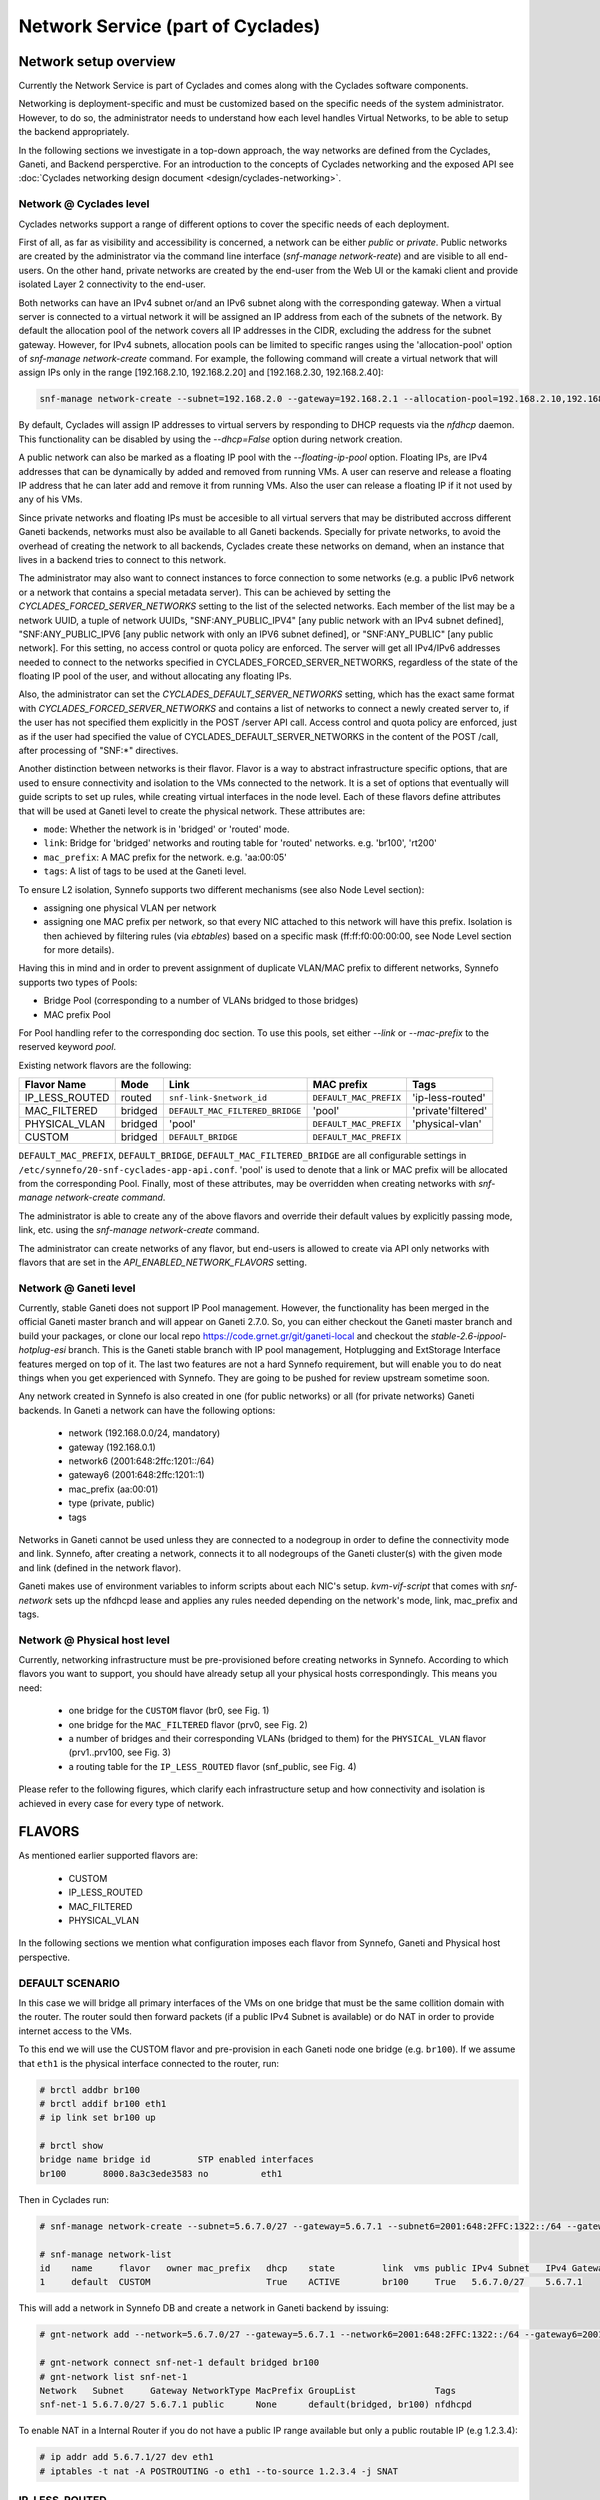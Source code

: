 .. _networks:

Network Service (part of Cyclades)
^^^^^^^^^^^^^^^^^^^^^^^^^^^^^^^^^^

Network setup overview
======================

Currently the Network Service is part of Cyclades and comes along with the
Cyclades software components.

Networking is deployment-specific and must be customized based on the specific
needs of the system administrator. However, to do so, the administrator needs
to understand how each level handles Virtual Networks, to be able to setup the
backend appropriately.

In the following sections we investigate in a top-down approach, the way
networks are defined from the Cyclades, Ganeti, and Backend persperctive. For
an introduction to the concepts of Cyclades networking and the exposed API see
:doc:`Cyclades networking design document <design/cyclades-networking>`.

Network @ Cyclades level
------------------------

Cyclades networks support a range of different options to cover the specific
needs of each deployment.

First of all, as far as visibility and accessibility is concerned, a network
can be either `public` or `private`. Public networks are created by the
administrator via the command line interface (`snf-manage network-reate`) and
are visible to all end-users. On the other hand, private networks are created
by the end-user from the Web UI or the kamaki client and provide isolated Layer
2 connectivity to the end-user.

Both networks can have an IPv4 subnet or/and an IPv6 subnet along with the
corresponding gateway. When a virtual server is connected to a virtual network
it will be assigned an IP address from each of the subnets of the network. By
default the allocation pool of the network covers all IP addresses in the CIDR,
excluding the address for the subnet gateway. However, for IPv4 subnets,
allocation pools can be limited to specific ranges using the 'allocation-pool'
option of `snf-manage network-create` command. For example, the following
command will create a virtual network that will assign IPs only in the range
[192.168.2.10, 192.168.2.20] and [192.168.2.30, 192.168.2.40]:

.. code-block:: console

  snf-manage network-create --subnet=192.168.2.0 --gateway=192.168.2.1 --allocation-pool=192.168.2.10,192.168.2.20 --allocation-pool=192.168.2.30,192.168.2.40


By default, Cyclades will assign IP addresses to virtual servers by responding
to DHCP requests via the `nfdhcp` daemon. This functionality can be disabled by
using the `--dhcp=False` option during network creation.

A public network can also be marked as a floating IP pool with the
`--floating-ip-pool` option. Floating IPs, are IPv4 addresses that can be
dynamically by added and removed from running VMs. A user can reserve and
release a floating IP address that he can later add and remove it from running
VMs. Also the user can release a floating IP if it not used by any of his VMs.

Since private networks and floating IPs must be accesible to all virtual
servers that may be distributed accross different Ganeti backends, networks
must also be available to all Ganeti backends. Specially for private networks,
to avoid the overhead of creating the network to all backends, Cyclades create
these networks on demand, when an instance that lives in a backend tries to
connect to this network.

The administrator may also want to connect instances to force connection to
some networks (e.g. a public IPv6 network or a network that contains a special
metadata server). This can be achieved by setting the
`CYCLADES_FORCED_SERVER_NETWORKS` setting to the list of the selected networks.
Each member of the list may be a network UUID, a tuple of network UUIDs,
"SNF:ANY_PUBLIC_IPV4" [any public network with an IPv4 subnet defined],
"SNF:ANY_PUBLIC_IPV6 [any public network with only an IPV6 subnet defined], or
"SNF:ANY_PUBLIC" [any public network]. For this setting, no access control or
quota policy are enforced.  The server will get all IPv4/IPv6 addresses needed
to connect to the networks specified in CYCLADES_FORCED_SERVER_NETWORKS,
regardless of the state of the floating IP pool of the user, and without
allocating any floating IPs.

Also, the administrator can set the `CYCLADES_DEFAULT_SERVER_NETWORKS` setting,
which has the exact same format with `CYCLADES_FORCED_SERVER_NETWORKS` and
contains a list of networks to connect a newly created server to, if the user
has not specified them explicitly in the POST /server API call.  Access
control and quota policy are enforced, just as if the user had specified the
value of CYCLADES_DEFAULT_SERVER_NETWORKS in the content of the POST /call,
after processing of "SNF:\*" directives.

Another distinction between networks is their flavor. Flavor is a way to
abstract infrastructure specific options, that are used to ensure connectivity
and isolation to the VMs connected to the network. It is a set of options that
eventually will guide scripts to set up rules, while creating virtual
interfaces in the node level. Each of these flavors define attributes that will
be used at Ganeti level to create the physical network. These attributes are:

* ``mode``: Whether the network is in 'bridged' or 'routed' mode.
* ``link``: Bridge for 'bridged' networks and routing table for 'routed'
  networks. e.g. 'br100', 'rt200'
* ``mac_prefix``: A MAC prefix for the network. e.g. 'aa:00:05'
* ``tags``: A list of tags to be used at the Ganeti level.

To ensure L2 isolation, Synnefo supports two different mechanisms (see also Node
Level section):

* assigning one physical VLAN per network
* assigning one MAC prefix per network, so that every NIC attached to this
  network will have this prefix. Isolation is then achieved by filtering
  rules (via `ebtables`) based on a specific mask (ff:ff:f0:00:00:00, see Node
  Level section for more details).

Having this in mind and in order to prevent assignment of duplicate VLAN/MAC
prefix to different networks, Synnefo supports two types of Pools:

- Bridge Pool (corresponding to a number of VLANs bridged to those bridges)
- MAC prefix Pool

For Pool handling refer to the corresponding doc section. To use this pools,
set either `--link` or `--mac-prefix` to the reserved keyword `pool`.

Existing network flavors are the following:

==============   =======   ===============================   ======================  ==================
Flavor Name      Mode      Link                              MAC prefix              Tags
==============   =======   ===============================   ======================  ==================
IP_LESS_ROUTED   routed    ``snf-link-$network_id``          ``DEFAULT_MAC_PREFIX``  'ip-less-routed'
MAC_FILTERED     bridged   ``DEFAULT_MAC_FILTERED_BRIDGE``   'pool'                  'private'filtered'
PHYSICAL_VLAN    bridged   'pool'                            ``DEFAULT_MAC_PREFIX``  'physical-vlan'
CUSTOM           bridged   ``DEFAULT_BRIDGE``                ``DEFAULT_MAC_PREFIX``
==============   =======   ===============================   ======================  ==================

``DEFAULT_MAC_PREFIX``, ``DEFAULT_BRIDGE``,
``DEFAULT_MAC_FILTERED_BRIDGE`` are all configurable settings in
``/etc/synnefo/20-snf-cyclades-app-api.conf``. 'pool' is used to denote that a
link or MAC prefix will be allocated from the corresponding Pool. Finally,
most of these attributes, may be overridden when creating networks with
`snf-manage network-create command`.

The administrator is able to create any of the above flavors
and override their default values by explicitly passing mode, link, etc. using
the `snf-manage network-create` command.

The administrator can create networks of any flavor, but end-users is allowed
to create via API only networks with flavors that are set in the
`API_ENABLED_NETWORK_FLAVORS` setting.

Network @ Ganeti level
----------------------

Currently, stable Ganeti does not support IP Pool management. However, the
functionality has been merged in the official Ganeti master branch and will
appear on Ganeti 2.7.0. So, you can either checkout the Ganeti master branch
and build your packages, or clone our local repo
https://code.grnet.gr/git/ganeti-local and checkout the
`stable-2.6-ippool-hotplug-esi` branch. This is the Ganeti stable branch with
IP pool management, Hotplugging and ExtStorage Interface features merged on top
of it. The last two features are not a hard Synnefo requirement, but will
enable you to do neat things when you get experienced with Synnefo. They are
going to be pushed for review upstream sometime soon.

Any network created in Synnefo is also created in one (for public networks) or
all (for private networks) Ganeti backends. In Ganeti a network can have the
following options:

 - network (192.168.0.0/24, mandatory)
 - gateway (192.168.0.1)
 - network6 (2001:648:2ffc:1201::/64)
 - gateway6 (2001:648:2ffc:1201::1)
 - mac_prefix (aa:00:01)
 - type (private, public)
 - tags

Networks in Ganeti cannot be used unless they are connected to a nodegroup in
order to define the connectivity mode and link. Synnefo, after creating a
network, connects it to all nodegroups of the Ganeti cluster(s) with the given
mode and link (defined in the network flavor).

Ganeti makes use of environment variables to inform scripts about each NIC's
setup. `kvm-vif-script` that comes with `snf-network` sets up the nfdhcpd lease and
applies any rules needed depending on the network's mode, link, mac_prefix and
tags.

Network @ Physical host level
-----------------------------

Currently, networking infrastructure must be pre-provisioned before creating
networks in Synnefo. According to which flavors you want to support, you should
have already setup all your physical hosts correspondingly. This means you
need:

 - one bridge for the ``CUSTOM`` flavor (br0, see Fig. 1)
 - one bridge for the ``MAC_FILTERED`` flavor (prv0, see Fig. 2)
 - a number of bridges and their corresponding VLANs (bridged to them) for
   the ``PHYSICAL_VLAN`` flavor (prv1..prv100, see Fig. 3)
 - a routing table for the ``IP_LESS_ROUTED`` flavor (snf_public, see Fig. 4)

Please refer to the following figures, which clarify each infrastructure setup
and how connectivity and isolation is achieved in every case for every type of
network.


FLAVORS
=======

As mentioned earlier supported flavors are:

 - CUSTOM
 - IP_LESS_ROUTED
 - MAC_FILTERED
 - PHYSICAL_VLAN

In the following sections we mention what configuration imposes each flavor from
Synnefo, Ganeti and Physical host perspective.



DEFAULT SCENARIO
----------------

In this case we will bridge all primary interfaces of the VMs on one bridge that must
be the same collition domain with the router. The router sould then forward packets
(if a public IPv4 Subnet is available) or do NAT in order to provide internet access to
the VMs.

To this end we will use the CUSTOM flavor and pre-provision in each Ganeti
node one bridge (e.g. ``br100``). If we assume that ``eth1`` is the physical interface
connected to the router, run:

.. image:: images/network-bridged.png
   :align: right
   :height: 550px
   :width: 500px

.. code-block:: console

   # brctl addbr br100
   # brctl addif br100 eth1
   # ip link set br100 up

   # brctl show
   bridge name bridge id         STP enabled interfaces
   br100       8000.8a3c3ede3583 no          eth1



Then in Cyclades run:

.. code-block:: console

   # snf-manage network-create --subnet=5.6.7.0/27 --gateway=5.6.7.1 --subnet6=2001:648:2FFC:1322::/64 --gateway6=2001:648:2FFC:1322::1 --public --dhcp=True --flavor=CUSTOM --link=br100 ----name=default --backend-id=1

   # snf-manage network-list
   id    name     flavor   owner mac_prefix   dhcp    state         link  vms public IPv4 Subnet   IPv4 Gateway
   1     default  CUSTOM                      True    ACTIVE        br100     True   5.6.7.0/27    5.6.7.1

This will add a network in Synnefo DB and create a network in Ganeti backend by
issuing:

.. code-block:: console

   # gnt-network add --network=5.6.7.0/27 --gateway=5.6.7.1 --network6=2001:648:2FFC:1322::/64 --gateway6=2001:648:2FFC:1322::1 --network-type=public --tags=nfdhcpd snf-net-1

   # gnt-network connect snf-net-1 default bridged br100
   # gnt-network list snf-net-1
   Network   Subnet     Gateway NetworkType MacPrefix GroupList               Tags
   snf-net-1 5.6.7.0/27 5.6.7.1 public      None      default(bridged, br100) nfdhcpd


To enable NAT in a Internal Router if you do not have a public IP range available
but only a public routable IP (e.g 1.2.3.4):

.. code-block:: console

   # ip addr add 5.6.7.1/27 dev eth1
   # iptables -t nat -A POSTROUTING -o eth1 --to-source 1.2.3.4 -j SNAT

IP_LESS_ROUTED
--------------

.. image:: images/network-routed.png
   :align: right
   :height: 580px
   :width: 500px

To create a network with IP_LESS_ROUTED flavor run you have to pre-provision in
each Ganeti node one routing table (e.g. ``snf_public``) that will do all the
routing from/to the VMs' taps. Additionally you must enable ``Proxy-ARP``
support. All traffic will be on a single iterface (e.g. ``eth1``).

.. code-block:: console

   # echo 1 > /proc/sys/net/ipv4/conf/ip_fowarding
   # echo 10 snf_public >> /etc/iproute2/rt_tables
   # ip route add 5.6.7.0/27 dev eth1
   # ip route add 5.6.7.0/27 dev eth1 table snf_public
   # ip route add default via 5.6.7.1 dev eth1 table snf_public
   # ip rule add iif eth1 lookup snf_public
   # arptables -A OUTPUT -o eth1 --opcode 1 --mangle-ip-s 5.6.7.30  # last ip in Subnet

Then in Cyclades run:

.. code-block:: console

   # snf-manage network-create --subnet=5.6.7.0/27 --gateway=5.6.7.1 --subnet6=2001:648:2FFC:1322::/64 --gateway6=2001:648:2FFC:1322::1 --public --dhcp=True --flavor=IP_LESS_ROUTED --name=routed --backend-id=1

   # snf-manage network-list
   id    name     flavor         owner mac_prefix   dhcp    state   link      vms  public IPv4 Subnet   IPv4 Gateway
   2     routed   IP_LESS_ROUTED                    True    ACTIVE  snf_public     True   5.6.7.0/27    5.6.7.1


This will add a network in Synnefo DB and create a network in Ganeti backend by
issuing:

.. code-block:: console

   # gnt-network add --network=5.6.7.0/27 --gateway=5.6.7.1 --network6=2001:648:2FFC:1322::/64 --gateway6=2001:648:2FFC:1322::1  --network-type=public  --tags=nfdhcpd,ip-less-routed  snf-net-2

   # gnt-network connect snf-net-2 default bridged br100
   # gnt-network list snf-net-2
   Network      Subnet            Gateway        NetworkType MacPrefix GroupList                   Tags
   dimara-net-1 62.217.123.128/27 62.217.123.129 public      None      default(routed, snf_public) nfdhcpd,ip-less-routed




MAC_FILTERED
------------


To create a network with MAC_FILTERED flavor you have to pre-provision in each Ganeti
node one bridge (e.g. ``prv0``) that will be bridged with one interface (e.g. ``eth2``)
across the whole cluster.

.. image:: images/network-mac.png
   :align: right
   :height: 500px
   :width: 500px

.. code-block:: console

   # brctl addbr prv0
   # brctl addif prv0 eth2
   # ip link set prv0 up

   # brctl show
   bridge name bridge id         STP enabled interfaces
   prv0        8000.8a3c3ede3583 no          eth2



Then in Cyclades first create a pool for MAC prefixes by running:

.. code-block:: console

   # snf-manage pool-create --type=mac-prefix --base=aa:00:0 --size=65536

and the create the network:

.. code-block:: console

   # snf-manage network-create --subnet=192.168.1.0/24 --gateway=192.168.1.0/24 --dhcp=True --flavor=MAC_FILTERED --link=prv0 --name=mac --backend-id=1
   # snf-manage network-list
   id    name     flavor       owner mac_prefix   dhcp    state         link  vms public IPv4 Subnet    IPv4 Gateway
   3     mac      MAC_FILTERED       aa:00:01     True    ACTIVE        prv0      False  192.168.1.0/24 192.168.1.1

Edit the synnefo setting `DEFAULT_MAC_FILTERED_BRIDGE` to `prv0`.

This will add a network in Synnefo DB and create a network in Ganeti backend by
issuing:

.. code-block:: console

   # gnt-network add --network=192.168.1.0/24  --gateway=192.168.1.1  --network-type=private  --tags=nfdhcpd,private-filtered snf-net-3

   # gnt-network connect snf-net-3 default bridged prv0
   # gnt-network list snf-net-3
   Network   Subnet         Gateway     NetworkType MacPrefix GroupList               Tags
   snf-net-3 192.168.1.0/24 192.168.1.1 private     aa:00:01  default(bridged, prv0) nfdhcpd,private-filtered






PHYSICAL_VLAN
-------------


To create a network with PHYSICAL_VALN flavor you have to pre-provision in each Ganeti
node a range of bridges (e.g. ``prv1..20``) that will be bridged with the corresponding VLANs (e.g. ``401..420``)
across the whole cluster. To this end if we assume that ``eth3`` is the interface to use, run:

.. image:: images/network-vlan.png
   :align: right
   :height: 480px
   :width: 500px


.. code-block:: console

   # for i in {1..20}; do
      br=prv$i ; vlanid=$((400+i)) ; vlan=eth3.$vlanid
      brctl addbr $br ; ip link set $br up
      vconfig add eth0 vlanid ; ip link set vlan up
      brctl addif $br $vlan
   done
   # brctl show
   bridge name     bridge id               STP enabled     interfaces
   prv1            8000.8a3c3ede3583       no              eth3.401
   prv2            8000.8a3c3ede3583       no              eth3.402
   ...


Then in Cyclades first create a pool for bridges by running:

.. code-block:: console

   # snf-manage pool-create --type=bridge --base=prv --size=20

and the create the network:

.. code-block:: console

   # snf-manage network-create --subnet=192.168.1.0/24  --gateway=192.168.1.0/24  --dhcp=True --flavor=PHYSICAL_VLAN  --name=vlan  --backend-id=1

   # snf-manage network-list
   id    name     flavor       owner mac_prefix   dhcp    state         link  vms public IPv4 Subnet    IPv4 Gateway
   4     vlan     PHYSICAL_VLAN                   True    ACTIVE        prv1      False  192.168.1.0/24 192.168.1.1

This will add a network in Synnefo DB and create a network in Ganeti backend by
issuing:

.. code-block:: console

   # gnt-network add --network=192.168.1.0/24 --gateway=192.168.1.1 --network-type=private --tags=nfdhcpd,physica-vlan snf-net-4

   # gnt-network connect snf-net-4 default bridged prv1
   # gnt-network list snf-net-4
   Network   Subnet         Gateway     NetworkType MacPrefix GroupList               Tags
   snf-net-4 192.168.1.0/24 192.168.1.1 private     None      default(bridged, prv1)  nfdhcpd,physical-vlan



ADVANCED SCENARIO
-----------------

To create a network with CUSTOM flavor you have to pass your self mode, link,
mac prefix, tags for the network. You are not allowed to use the existing pools
(only MAC_FILTERED, PHYSICAL_VLAN use them) so link and mac prefix uniqueness
cannot be guaranteed.

Lets assume a bridge ``br200`` that serves a VPN network to GRNET already exists
on Ganeti nodes and we want to create for a certain user a private network so
that he can access the VPN. Then we run in Cyclades:

.. code-block:: console

   # snf-manage network-create --subnet=192.168.1.0/24 --gateway=192.168.1.0/24 --dhcp=True --flavor=CUSTOM --mode=bridged --link=br200 --mac-prefix=bb:00:44 --owner=user@grnet.gr --tags=nfdhcpd,vpn --name=vpn --backend-id=1

   # snf-manage network-list
   id    name     flavor       owner              mac_prefix   dhcp    state         link  vms public IPv4 Subnet    IPv4 Gateway
   5     vpn      CUSTOM       user@grnet.gr      bb:00:44     True    ACTIVE        br200     False  192.168.1.0/24 192.168.1.1

This will add a network in Synnefo DB and create a network in Ganeti backend by
issuing:

.. code-block:: console

   # gnt-network add --network=192.168.1.0/24 --gateway=192.168.1.1 --network-type=private --tags=nfdhcpd snf-net-5

   # gnt-network connect snf-net-5 default bridged br200
   # gnt-network list snf-net-5
   Network   Subnet         Gateway     NetworkType MacPrefix GroupList               Tags
   snf-net-5 192.168.1.0/24 192.168.1.1 private     bb:00:55  default(bridged, br200) nfdhcpd,private-filtered


